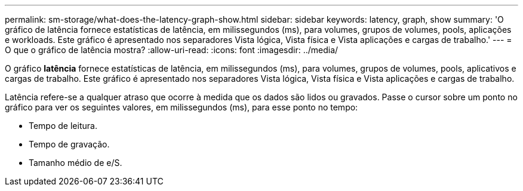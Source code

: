 ---
permalink: sm-storage/what-does-the-latency-graph-show.html 
sidebar: sidebar 
keywords: latency, graph, show 
summary: 'O gráfico de latência fornece estatísticas de latência, em milissegundos (ms), para volumes, grupos de volumes, pools, aplicações e workloads. Este gráfico é apresentado nos separadores Vista lógica, Vista física e Vista aplicações e cargas de trabalho.' 
---
= O que o gráfico de latência mostra?
:allow-uri-read: 
:icons: font
:imagesdir: ../media/


[role="lead"]
O gráfico *latência* fornece estatísticas de latência, em milissegundos (ms), para volumes, grupos de volumes, pools, aplicativos e cargas de trabalho. Este gráfico é apresentado nos separadores Vista lógica, Vista física e Vista aplicações e cargas de trabalho.

Latência refere-se a qualquer atraso que ocorre à medida que os dados são lidos ou gravados. Passe o cursor sobre um ponto no gráfico para ver os seguintes valores, em milissegundos (ms), para esse ponto no tempo:

* Tempo de leitura.
* Tempo de gravação.
* Tamanho médio de e/S.

